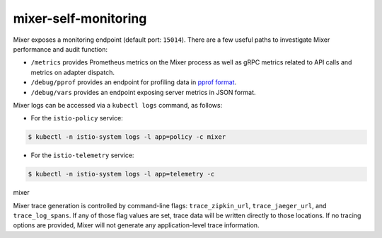 mixer-self-monitoring
==================================

Mixer exposes a monitoring endpoint (default port: ``15014``). There are
a few useful paths to investigate Mixer performance and audit function:

-  ``/metrics`` provides Prometheus metrics on the Mixer process as well
   as gRPC metrics related to API calls and metrics on adapter dispatch.
-  ``/debug/pprof`` provides an endpoint for profiling data in `pprof
   format <https://golang.org/pkg/net/http/pprof/>`_.
-  ``/debug/vars`` provides an endpoint exposing server metrics in JSON
   format.

Mixer logs can be accessed via a ``kubectl logs`` command, as follows:

-  For the ``istio-policy`` service:

.. code:: sh

      $ kubectl -n istio-system logs -l app=policy -c mixer


-  For the ``istio-telemetry`` service:

.. code:: sh

      $ kubectl -n istio-system logs -l app=telemetry -c
mixer

Mixer trace generation is controlled by command-line flags:
``trace_zipkin_url``, ``trace_jaeger_url``, and ``trace_log_spans``. If
any of those flag values are set, trace data will be written directly to
those locations. If no tracing options are provided, Mixer will not
generate any application-level trace information.
